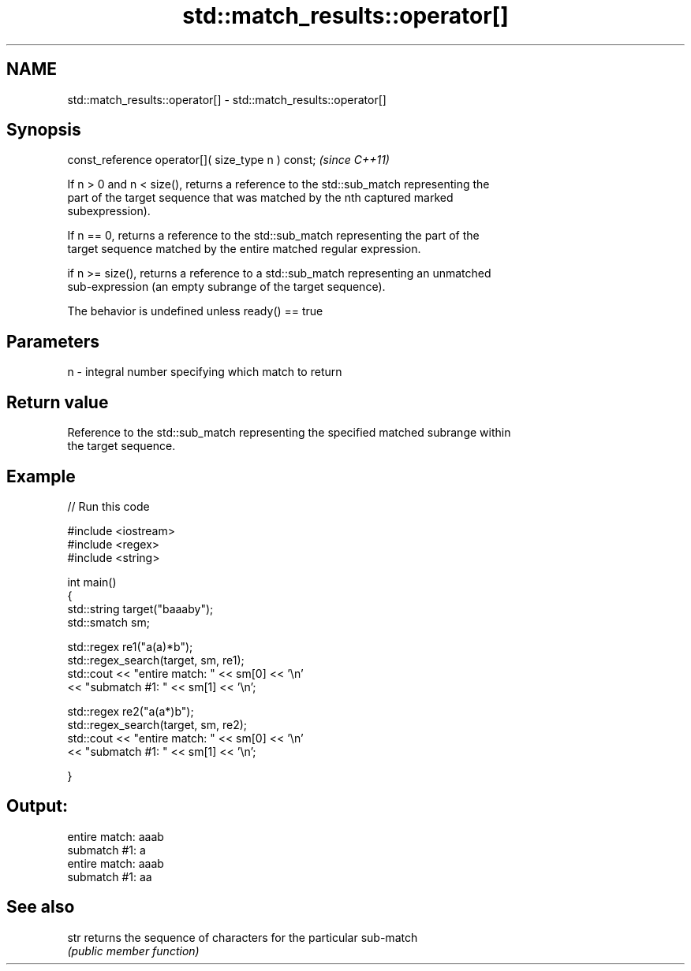.TH std::match_results::operator[] 3 "2019.03.28" "http://cppreference.com" "C++ Standard Libary"
.SH NAME
std::match_results::operator[] \- std::match_results::operator[]

.SH Synopsis
   const_reference operator[]( size_type n ) const;  \fI(since C++11)\fP

   If n > 0 and n < size(), returns a reference to the std::sub_match representing the
   part of the target sequence that was matched by the nth captured marked
   subexpression).

   If n == 0, returns a reference to the std::sub_match representing the part of the
   target sequence matched by the entire matched regular expression.

   if n >= size(), returns a reference to a std::sub_match representing an unmatched
   sub-expression (an empty subrange of the target sequence).

   The behavior is undefined unless ready() == true

.SH Parameters

   n - integral number specifying which match to return

.SH Return value

   Reference to the std::sub_match representing the specified matched subrange within
   the target sequence.

.SH Example

   
// Run this code

 #include <iostream>
 #include <regex>
 #include <string>
  
 int main()
 {
     std::string target("baaaby");
     std::smatch sm;
  
     std::regex re1("a(a)*b");
     std::regex_search(target, sm, re1);
     std::cout << "entire match: " << sm[0] << '\\n'
               << "submatch #1: " << sm[1] << '\\n';
  
     std::regex re2("a(a*)b");
     std::regex_search(target, sm, re2);
     std::cout << "entire match: " << sm[0] << '\\n'
               << "submatch #1: " << sm[1] << '\\n';
  
 }

.SH Output:

 entire match: aaab
 submatch #1: a
 entire match: aaab
 submatch #1: aa

.SH See also

   str returns the sequence of characters for the particular sub-match
       \fI(public member function)\fP 
